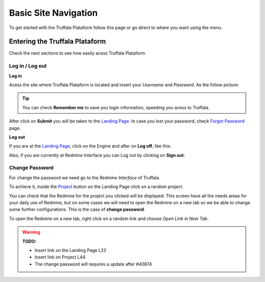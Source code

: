 =====================
Basic Site Navigation 
=====================

To get started with the Truffala Plataform follow this page or go direct to where you want using the menu.

Entering the Truffala Plataform
******************************

Check the next sections to see how easily acess Truffala Plataform.

Log in / Log out
^^^^^^^^^^^^^^^^

|bullet| **Log in**

Acess the site where Truffala Plataform is located and insert your *Username* and *Password*. As the follow picture:

.. image:: /_pictures/logintruffala.png
	:align: center

.. tip::
	You can check **Remember me** to save you login information, speeding you acess to Truffala.

After click on **Submit** you will be taken to the `Landing Page <http://www.google.com>`_. In case you lost your password, check `Forgot Password <http://www.google.com>`_ page.

|bullet| **Log out**

If you are at the `Landing Page <http://www.google.com>`_, click on the Engine and after on **Log off**, like this:

.. image:: /_pictures/logoff_landingpage.png
	:align: center

Also, if you are currently at Redmine Interface you can Log out by clicking on **Sign out**:

.. image:: /_pictures/logoff_redmine.png
	:align: center

Change Password
^^^^^^^^^^^^^^^

For change the password we need go to the *Redmine Interface* of Truffala.

To achieve it, inside the `Project <http://www.google.com>`_ button on the Landing Page click on a random project. 

.. image:: /_pictures/choose_project.png
	:align: center

You can check that the Redmine for the project you clicked will be displayed. This screen have all the needs areas for your daily use of Redmine, but on some cases we will need to open the Redmine on a new tab so we be able to change some further configurations. This is the case of **change password**. 

To open the Redmine on a new tab, right click on a random link and choose *Open Link in New Tab*.

.. warning:: 
	**TODO:** 
	
	* Insert link on the Landing Page L22 
	* Insert link on Project L44
	* The change password will requires a update after #40874

.. |bullet| image:: /_pictures/bullet.png


